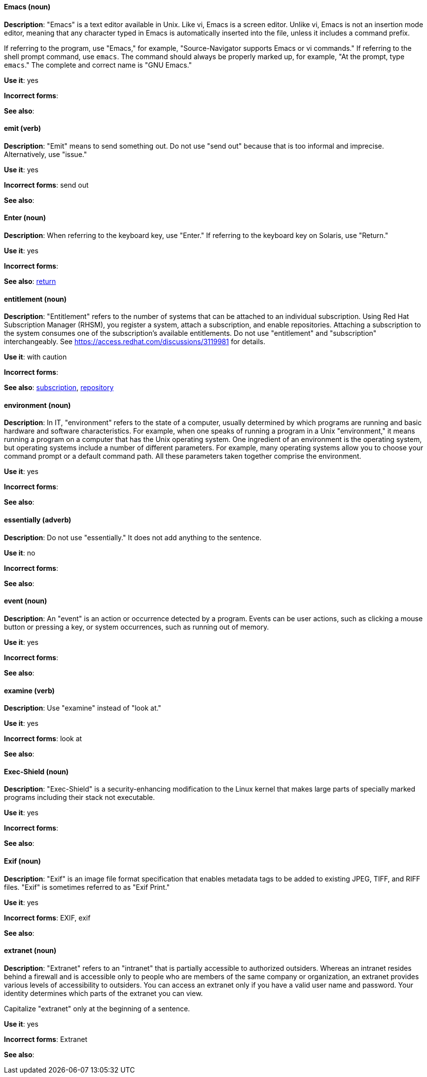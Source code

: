 [discrete]
[[emacs]]
==== Emacs (noun)
*Description*: "Emacs" is a text editor available in Unix. Like vi, Emacs is a screen editor. Unlike vi, Emacs is not an insertion mode editor, meaning that any character typed in Emacs is automatically inserted into the file, unless it includes a command prefix.

If referring to the program, use "Emacs," for example, "Source-Navigator supports Emacs or vi commands." If referring to the shell prompt command, use `emacs`. The command should always be properly marked up, for example, "At the prompt, type `emacs`." The complete and correct name is "GNU Emacs."

*Use it*: yes

*Incorrect forms*: 

*See also*:

[discrete]
[[emit]]
==== emit (verb)
*Description*: "Emit" means to send something out. Do not use "send out" because that is too informal and imprecise. Alternatively, use "issue."

*Use it*: yes

*Incorrect forms*: send out

*See also*:

[discrete]
[[enter-n]]
==== Enter (noun)
*Description*: When referring to the keyboard key, use "Enter." If referring to the keyboard key on Solaris, use "Return."

*Use it*: yes

*Incorrect forms*: 

*See also*: xref:return[return]

[discrete]
[[entitlement]]
==== entitlement (noun)
*Description*: "Entitlement" refers to the number of systems that can be attached to an individual subscription. Using Red Hat Subscription Manager (RHSM), you register a system, attach a subscription, and enable repositories. Attaching a subscription to the system consumes one of the subscription's available entitlements. Do not use "entitlement" and "subscription" interchangeably. See link:https://access.redhat.com/discussions/3119981[] for details.

*Use it*: with caution

*Incorrect forms*: 

*See also*: xref:subscription[subscription], xref:repository[repository]

[discrete]
[[environment]]
==== environment (noun)
*Description*: In IT, "environment" refers to the state of a computer, usually determined by which programs are running and basic hardware and software characteristics. For example, when one speaks of running a program in a Unix "environment," it means running a program on a computer that has the Unix operating system. One ingredient of an environment is the operating system, but operating systems include a number of different parameters. For example, many operating systems allow you to choose your command prompt or a default command path. All these parameters taken together comprise the environment.

*Use it*: yes

*Incorrect forms*: 

*See also*: 

[discrete]
[[essentially]]
==== essentially (adverb)
*Description*: Do not use "essentially." It does not add anything to the sentence.

*Use it*: no

*Incorrect forms*: 

*See also*: 

[discrete]
[[event]]
==== event (noun)
*Description*: An "event" is an action or occurrence detected by a program. Events can be user actions, such as clicking a mouse button or pressing a key, or system occurrences, such as running out of memory.

*Use it*: yes

*Incorrect forms*: 

*See also*:

[discrete]
[[examine]]
==== examine (verb)
*Description*: Use "examine" instead of "look at."

*Use it*: yes

*Incorrect forms*: look at

*See also*:

[discrete]
[[exec-shield]]
==== Exec-Shield (noun)
*Description*: "Exec-Shield" is a security-enhancing modification to the Linux kernel that makes large parts of specially marked programs including their stack not executable.

*Use it*: yes

*Incorrect forms*: 

*See also*:

[discrete]
[[exif]]
==== Exif (noun)
*Description*: "Exif" is an image file format specification that enables metadata tags to be added to existing JPEG, TIFF, and RIFF files. "Exif" is sometimes referred to as "Exif Print."

*Use it*: yes

*Incorrect forms*: EXIF, exif

*See also*: 

[discrete]
[[extranet]]
==== extranet (noun)
*Description*: "Extranet" refers to an "intranet" that is partially accessible to authorized outsiders. Whereas an intranet resides behind a firewall and is accessible only to people who are members of the same company or organization, an extranet provides various levels of accessibility to outsiders. You can access an extranet only if you have a valid user name and password. Your identity determines which parts of the extranet you can view.

Capitalize "extranet" only at the beginning of a sentence. 

*Use it*: yes

*Incorrect forms*: Extranet

*See also*:
